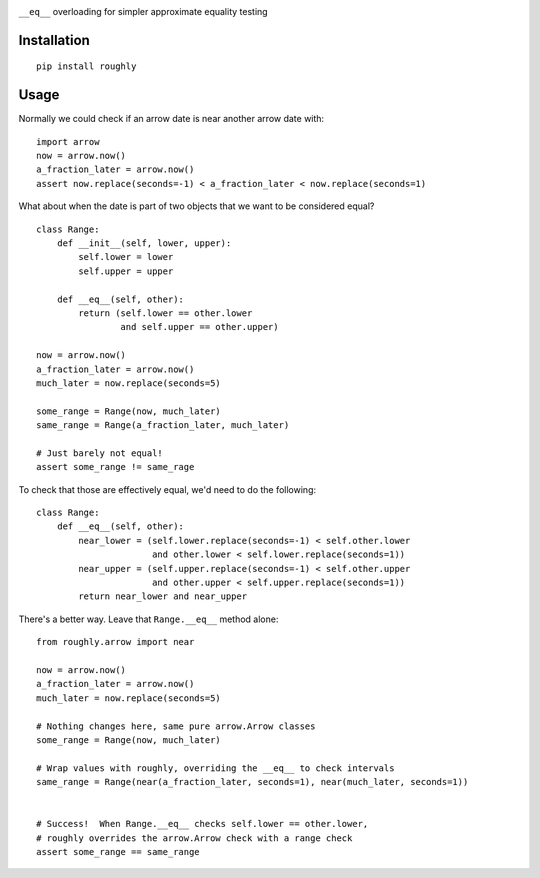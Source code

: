 .. image:: https://img.shields.io/travis/numberoverzero/roughly/master.svg?style=flat-square
    :target: https://travis-ci.org/numberoverzero/roughly
.. image:: https://img.shields.io/coveralls/numberoverzero/roughly/master.svg?style=flat-square
    :target: https://coveralls.io/github/numberoverzero/roughly
.. image:: https://img.shields.io/pypi/v/roughly.svg?style=flat-square
    :target: https://pypi.python.org/pypi/roughly
.. image:: https://img.shields.io/pypi/status/roughly.svg?style=flat-square
    :target: https://pypi.python.org/pypi/roughly
.. image:: https://img.shields.io/github/issues-raw/numberoverzero/roughly.svg?style=flat-square
    :target: https://github.com/numberoverzero/roughly/issues
.. image:: https://img.shields.io/pypi/l/roughly.svg?style=flat-square
    :target: https://github.com/numberoverzero/roughly/blob/master/LICENSE

``__eq__`` overloading for simpler approximate equality testing

Installation
------------
::

    pip install roughly

Usage
-----

Normally we could check if an arrow date is near another arrow date with::

    import arrow
    now = arrow.now()
    a_fraction_later = arrow.now()
    assert now.replace(seconds=-1) < a_fraction_later < now.replace(seconds=1)

What about when the date is part of two objects that we want to be considered
equal?

::

    class Range:
        def __init__(self, lower, upper):
            self.lower = lower
            self.upper = upper

        def __eq__(self, other):
            return (self.lower == other.lower
                    and self.upper == other.upper)

    now = arrow.now()
    a_fraction_later = arrow.now()
    much_later = now.replace(seconds=5)

    some_range = Range(now, much_later)
    same_range = Range(a_fraction_later, much_later)

    # Just barely not equal!
    assert some_range != same_rage

To check that those are effectively equal, we'd need to do the following::

    class Range:
        def __eq__(self, other):
            near_lower = (self.lower.replace(seconds=-1) < self.other.lower
                          and other.lower < self.lower.replace(seconds=1))
            near_upper = (self.upper.replace(seconds=-1) < self.other.upper
                          and other.upper < self.upper.replace(seconds=1))
            return near_lower and near_upper

There's a better way.  Leave that ``Range.__eq__`` method alone::

    from roughly.arrow import near

    now = arrow.now()
    a_fraction_later = arrow.now()
    much_later = now.replace(seconds=5)

    # Nothing changes here, same pure arrow.Arrow classes
    some_range = Range(now, much_later)

    # Wrap values with roughly, overriding the __eq__ to check intervals
    same_range = Range(near(a_fraction_later, seconds=1), near(much_later, seconds=1))


    # Success!  When Range.__eq__ checks self.lower == other.lower,
    # roughly overrides the arrow.Arrow check with a range check
    assert some_range == same_range
